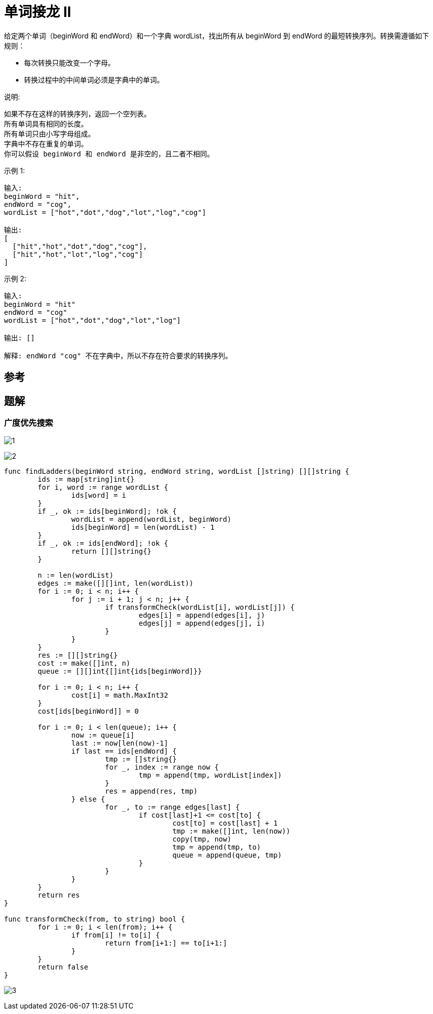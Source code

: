 = 单词接龙 II
给定两个单词（beginWord 和 endWord）和一个字典 wordList，找出所有从 beginWord 到 endWord 的最短转换序列。转换需遵循如下规则：

- 每次转换只能改变一个字母。
- 转换过程中的中间单词必须是字典中的单词。

说明:
```
如果不存在这样的转换序列，返回一个空列表。
所有单词具有相同的长度。
所有单词只由小写字母组成。
字典中不存在重复的单词。
你可以假设 beginWord 和 endWord 是非空的，且二者不相同。
```
示例 1:
```
输入:
beginWord = "hit",
endWord = "cog",
wordList = ["hot","dot","dog","lot","log","cog"]

输出:
[
  ["hit","hot","dot","dog","cog"],
  ["hit","hot","lot","log","cog"]
]
```
示例 2:
```
输入:
beginWord = "hit"
endWord = "cog"
wordList = ["hot","dot","dog","lot","log"]

输出: []

解释: endWord "cog" 不在字典中，所以不存在符合要求的转换序列。
```

== 参考

== 题解
=== 广度优先搜索
image:images/1.jpg[]

image:images/2.jpg[]

```go
func findLadders(beginWord string, endWord string, wordList []string) [][]string {
	ids := map[string]int{}
	for i, word := range wordList {
		ids[word] = i
	}
	if _, ok := ids[beginWord]; !ok {
		wordList = append(wordList, beginWord)
		ids[beginWord] = len(wordList) - 1
	}
	if _, ok := ids[endWord]; !ok {
		return [][]string{}
	}

	n := len(wordList)
	edges := make([][]int, len(wordList))
	for i := 0; i < n; i++ {
		for j := i + 1; j < n; j++ {
			if transformCheck(wordList[i], wordList[j]) {
				edges[i] = append(edges[i], j)
				edges[j] = append(edges[j], i)
			}
		}
	}
	res := [][]string{}
	cost := make([]int, n)
	queue := [][]int{[]int{ids[beginWord]}}

	for i := 0; i < n; i++ {
		cost[i] = math.MaxInt32
	}
	cost[ids[beginWord]] = 0

	for i := 0; i < len(queue); i++ {
		now := queue[i]
		last := now[len(now)-1]
		if last == ids[endWord] {
			tmp := []string{}
			for _, index := range now {
				tmp = append(tmp, wordList[index])
			}
			res = append(res, tmp)
		} else {
			for _, to := range edges[last] {
				if cost[last]+1 <= cost[to] {
					cost[to] = cost[last] + 1
					tmp := make([]int, len(now))
					copy(tmp, now)
					tmp = append(tmp, to)
					queue = append(queue, tmp)
				}
			}
		}
	}
	return res
}

func transformCheck(from, to string) bool {
	for i := 0; i < len(from); i++ {
		if from[i] != to[i] {
			return from[i+1:] == to[i+1:]
		}
	}
	return false
}
```

image:images/3.jpg[]

